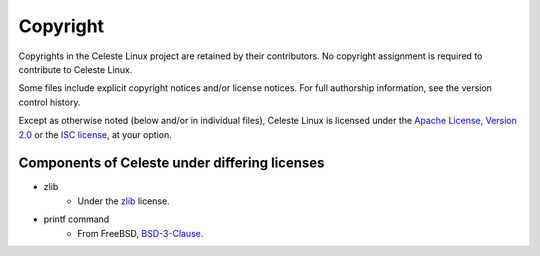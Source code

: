 =========
Copyright
=========

Copyrights in the Celeste Linux project are retained by their contributors. No
copyright assignment is required to contribute to Celeste Linux.

Some files include explicit copyright notices and/or license notices. For full
authorship information, see the version control history.

Except as otherwise noted (below and/or in individual files), Celeste Linux is
licensed under the `Apache License, Version 2.0 <LICENSE-Apache>`_ or
the `ISC license <LICENSE-ISC>`_, at your option.

Components of Celeste under differing licenses
==============================================

* zlib
    * Under the `zlib`_ license.
* printf command
    * From FreeBSD, `BSD-3-Clause <usr/bin/printf/printf.c>`_.

.. _zlib: https://www.zlib.net/zlib_license.html
